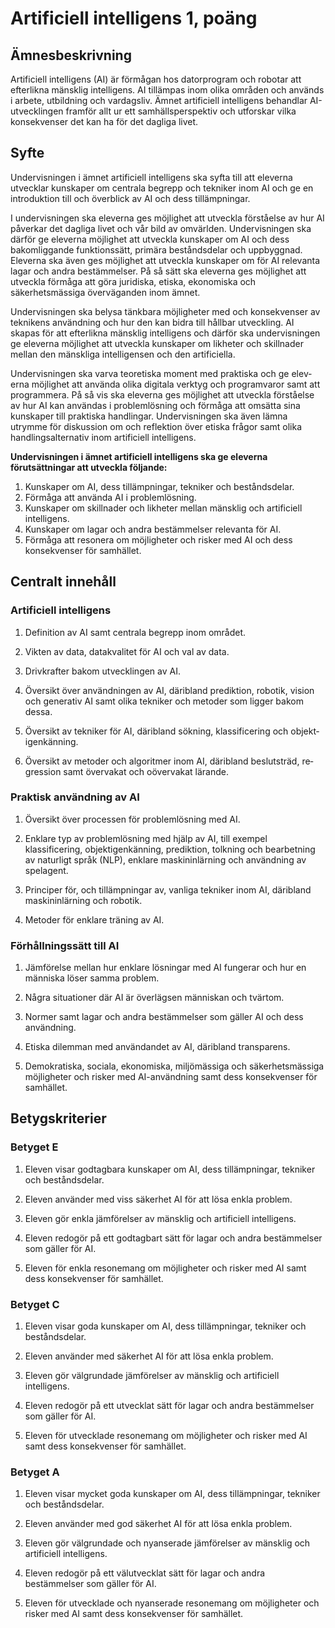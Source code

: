 * Artificiell intelligens 1, poäng 
** Ämnesbeskrivning
Artificiell intelligens (AI) är förmågan hos datorprogram och robotar att efter­likna mänsklig intelligens. AI tillämpas inom olika områden och används i arbete, utbildning och vardagsliv. Ämnet artificiell intelligens behandlar AI-utvecklingen framför allt ur ett samhällsperspektiv och utforskar vilka konse­kvenser det kan ha för det dagliga livet.

** Syfte
Undervisningen i ämnet artificiell intelligens ska syfta till att eleverna utvecklar kunskaper om centrala begrepp och tekniker inom AI och ge en introduk­tion till och överblick av AI och dess tillämpningar.

I undervisningen ska eleverna ges möjlighet att utveckla förståelse av hur AI påverkar det dagliga livet och vår bild av omvärlden. Undervisningen ska därför ge eleverna möjlighet att utveckla kunskaper om AI och dess bakomliggande funktionssätt, primära beståndsdelar och uppbyggnad. Eleverna ska även ges möjlighet att utveckla kunskaper om för AI relevanta lagar och andra bestämmelser. På så sätt ska eleverna ges möjlighet att utveckla förmåga att göra juridiska, etiska, ekonomiska och säkerhetsmässiga överväganden inom ämnet.

Undervisningen ska belysa tänkbara möjligheter med och konsekvenser av teknikens användning och hur den kan bidra till hållbar utveckling. AI skapas för att efterlikna mänsklig intelligens och därför ska undervisningen ge elev­erna möjlighet att utveckla kunskaper om likheter och skillnader mellan den mänskliga intelligensen och den artificiella.

Undervisningen ska varva teoretiska moment med praktiska och ge elev­erna möjlighet att använda olika digitala verktyg och programvaror samt att programmera. På så vis ska eleverna ges möjlighet att utveckla förståelse av hur AI kan användas i problemlösning och förmåga att omsätta sina kunskaper till praktiska handlingar. Undervisningen ska även lämna utrymme för diskussion om och reflektion över etiska frågor samt olika handlingsalternativ inom artificiell intelligens.

*Undervisningen i ämnet artificiell intelligens ska ge eleverna förutsättningar att utveckla följande:*
1. Kunskaper om AI, dess tillämpningar, tekniker och beståndsdelar.
2. Förmåga att använda AI i problemlösning.
3. Kunskaper om skillnader och likheter mellan mänsklig och artificiell intelligens.
4. Kunskaper om lagar och andra bestämmelser relevanta för AI.
5. Förmåga att resonera om möjligheter och risker med AI och dess konsekvenser för samhället.

** Centralt innehåll
*** Artificiell intelligens
**** Definition av AI samt centrala begrepp inom området.
**** Vikten av data, datakvalitet för AI och val av data.
**** Drivkrafter bakom utvecklingen av AI.
**** Översikt över användningen av AI, däribland prediktion, robotik, vision och generativ AI samt olika tekniker och metoder som ligger bakom dessa.
**** Översikt av tekniker för AI, däribland sökning, klassificering och objekt­igenkänning.
**** Översikt av metoder och algoritmer inom AI, däribland beslutsträd, re­gression samt övervakat och oövervakat lärande.
*** Praktisk användning av AI
**** Översikt över processen för problemlösning med AI.
**** Enklare typ av problemlösning med hjälp av AI, till exempel klassificering, objektigenkänning, prediktion, tolkning och bearbetning av naturligt språk (NLP), enklare maskininlärning och användning av spelagent.
**** Principer för, och tillämpningar av, vanliga tekniker inom AI, däribland maskininlärning och robotik.
**** Metoder för enklare träning av AI.
*** Förhållningssätt till AI
**** Jämförelse mellan hur enklare lösningar med AI fungerar och hur en människa löser samma problem.
**** Några situationer där AI är överlägsen människan och tvärtom.
**** Normer samt lagar och andra bestämmelser som gäller AI och dess användning.
**** Etiska dilemman med användandet av AI, däribland transparens.
**** Demokratiska, sociala, ekonomiska, miljömässiga och säkerhetsmässiga möjligheter och risker med AI-användning samt dess konsekvenser för samhället.
** Betygskriterier
*** Betyget E
**** Eleven visar godtagbara kunskaper om AI, dess tillämpningar, tekniker och beståndsdelar.
**** Eleven använder med viss säkerhet AI för att lösa enkla problem.
**** Eleven gör enkla jämförelser av mänsklig och artificiell intelligens.
**** Eleven redogör på ett godtagbart sätt för lagar och andra bestämmelser som gäller för AI.
**** Eleven för enkla resonemang om möjligheter och risker med AI samt dess konsekvenser för samhället.
*** Betyget C
**** Eleven visar goda kunskaper om AI, dess tillämpningar, tekniker och beståndsdelar.
**** Eleven använder med säkerhet AI för att lösa enkla problem.
**** Eleven gör välgrundade jämförelser av mänsklig och artificiell intelligens.
**** Eleven redogör på ett utvecklat sätt för lagar och andra bestämmelser som gäller för AI.
**** Eleven för utvecklade resonemang om möjligheter och risker med AI samt dess konsekvenser för samhället.
*** Betyget A
**** Eleven visar mycket goda kunskaper om AI, dess tillämpningar, tekniker och beståndsdelar.
**** Eleven använder med god säkerhet AI för att lösa enkla problem.
**** Eleven gör välgrundade och nyanserade jämförelser av mänsklig och artificiell intelligens.
**** Eleven redogör på ett välutvecklat sätt för lagar och andra bestämmelser som gäller för AI.
**** Eleven för utvecklade och nyanserade resonemang om möjligheter och risker med AI samt dess konsekvenser för samhället.
